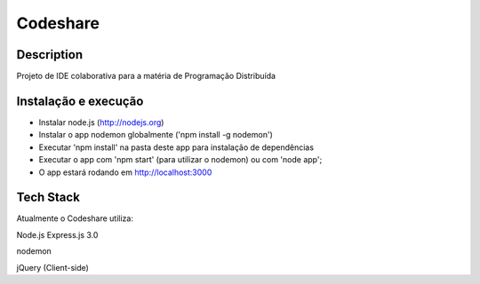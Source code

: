 Codeshare
---------


Description
===========

Projeto de IDE colaborativa para a matéria de Programação Distribuída

Instalação e execução
=====================

* Instalar node.js (http://nodejs.org)
* Instalar o app nodemon globalmente ('npm install -g nodemon')
* Executar 'npm install' na pasta deste app para instalação de dependências
* Executar o app com 'npm start' (para utilizar o nodemon) ou com 'node app';
* O app estará rodando em  http://localhost:3000

Tech Stack
==========

Atualmente o Codeshare utiliza:

Node.js
Express.js 3.0

nodemon

jQuery (Client-side)
